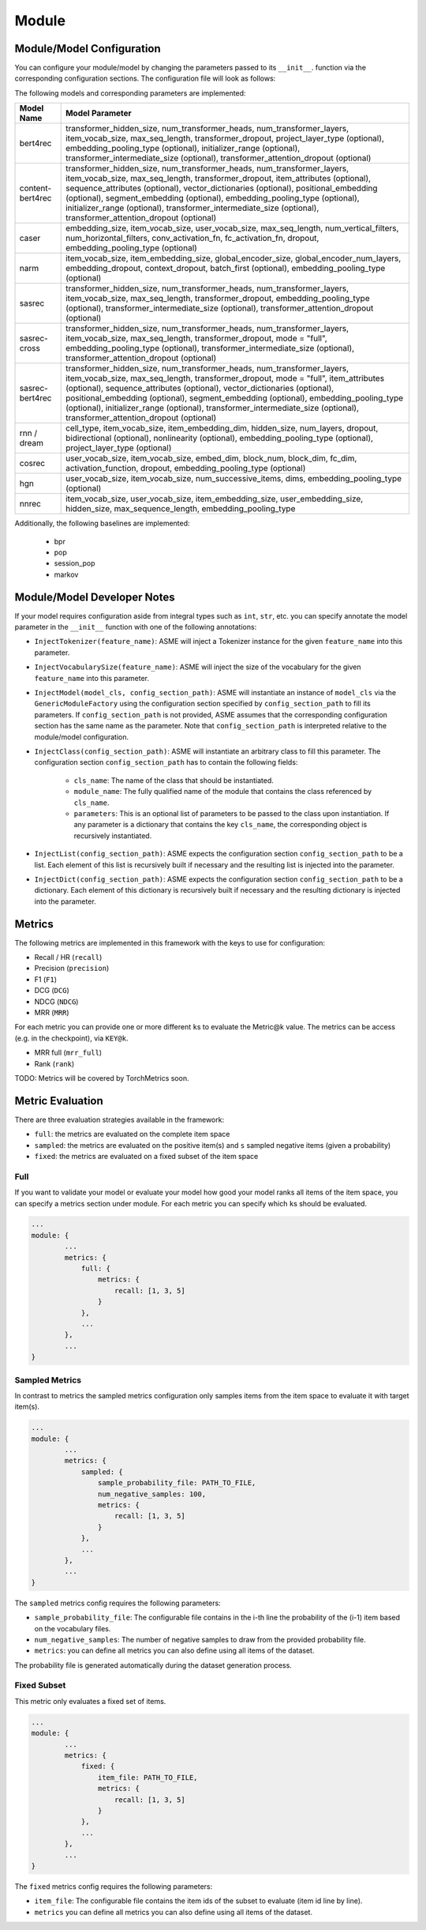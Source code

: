 .. _config module:
Module
======

Module/Model Configuration
----

You can configure your module/model by changing the parameters passed to its ``__init__``.
function via the corresponding configuration sections. The configuration file will look as follows:

.. code::json

    ...
    module: {
        type: MODEL_NAME,
        <module parameter 1>: <value>,
        <module parameter 2>: <value>,
        model: {
            max_seq_length: max_seq_length,
            <parameter 1>: <value>,
            <parameter 2>: <value>,
            ...
        },
        ...
    },
    ...


The following models and corresponding parameters are implemented:

+--------------+--------------------------------------------+
| Model Name   | Model Parameter                            |
+==============+============================================+
| bert4rec     | transformer_hidden_size,                   |
|              | num_transformer_heads,                     |
|              | num_transformer_layers,                    |
|              | item_vocab_size,                           |
|              | max_seq_length,                            |
|              | transformer_dropout,                       |
|              | project_layer_type (optional),             |
|              | embedding_pooling_type (optional),         |
|              | initializer_range (optional),              |
|              | transformer_intermediate_size (optional),  |
|              | transformer_attention_dropout (optional)   |
+--------------+--------------------------------------------+
| content-     | transformer_hidden_size,                   |
| bert4rec     | num_transformer_heads,                     |
|              | num_transformer_layers,                    |
|              | item_vocab_size,                           |
|              | max_seq_length,                            |
|              | transformer_dropout,                       |
|              | item_attributes (optional),                |
|              | sequence_attributes (optional),            |
|              | vector_dictionaries (optional),            |
|              | positional_embedding (optional),           |
|              | segment_embedding (optional),              |
|              | embedding_pooling_type (optional),         |
|              | initializer_range (optional),              |
|              | transformer_intermediate_size (optional),  |
|              | transformer_attention_dropout (optional)   |
+--------------+--------------------------------------------+
| caser        | embedding_size,                            |
|              | item_vocab_size,                           |
|              | user_vocab_size,                           |
|              | max_seq_length,                            |
|              | num_vertical_filters,                      |
|              | num_horizontal_filters,                    |
|              | conv_activation_fn,                        |
|              | fc_activation_fn,                          |
|              | dropout,                                   |
|              | embedding_pooling_type (optional)          |
+--------------+--------------------------------------------+
| narm         | item_vocab_size,                           |
|              | item_embedding_size,                       |
|              | global_encoder_size,                       |
|              | global_encoder_num_layers,                 |
|              | embedding_dropout,                         |
|              | context_dropout,                           |
|              | batch_first (optional),                    |
|              | embedding_pooling_type (optional)          |
+--------------+--------------------------------------------+
| sasrec       | transformer_hidden_size,                   |
|              | num_transformer_heads,                     |
|              | num_transformer_layers,                    |
|              | item_vocab_size,                           |
|              | max_seq_length,                            |
|              | transformer_dropout,                       |
|              | embedding_pooling_type (optional),         |
|              | transformer_intermediate_size (optional),  |
|              | transformer_attention_dropout (optional)   |
+--------------+--------------------------------------------+
| sasrec-cross | transformer_hidden_size,                   |
|              | num_transformer_heads,                     |
|              | num_transformer_layers,                    |
|              | item_vocab_size,                           |
|              | max_seq_length,                            |
|              | transformer_dropout,                       |
|              | mode = "full",                             |
|              | embedding_pooling_type (optional),         |
|              | transformer_intermediate_size (optional),  |
|              | transformer_attention_dropout (optional)   |
+--------------+--------------------------------------------+
| sasrec-      | transformer_hidden_size,                   |
| bert4rec     | num_transformer_heads,                     |
|              | num_transformer_layers,                    |
|              | item_vocab_size,                           |
|              | max_seq_length,                            |
|              | transformer_dropout,                       |
|              | mode = "full",                             |
|              | item_attributes (optional),                |
|              | sequence_attributes (optional),            |
|              | vector_dictionaries (optional),            |
|              | positional_embedding (optional),           |
|              | segment_embedding (optional),              |
|              | embedding_pooling_type (optional),         |
|              | initializer_range (optional),              |
|              | transformer_intermediate_size (optional),  |
|              | transformer_attention_dropout (optional)   |
+--------------+--------------------------------------------+
| rnn /        | cell_type,                                 |
| dream        | item_vocab_size,                           |
|              | item_embedding_dim,                        |
|              | hidden_size,                               |
|              | num_layers,                                |
|              | dropout,                                   |
|              | bidirectional (optional),                  |
|              | nonlinearity (optional),                   |
|              | embedding_pooling_type (optional),         |
|              | project_layer_type (optional)              |
+--------------+--------------------------------------------+
| cosrec       | user_vocab_size,                           |
|              | item_vocab_size,                           |
|              | embed_dim,                                 |
|              | block_num,                                 |
|              | block_dim,                                 |
|              | fc_dim,                                    |
|              | activation_function,                       |
|              | dropout,                                   |
|              | embedding_pooling_type (optional)          |
+--------------+--------------------------------------------+
| hgn          | user_vocab_size,                           |
|              | item_vocab_size,                           |
|              | num_successive_items,                      |
|              | dims,                                      |
|              | embedding_pooling_type (optional)          |
+--------------+--------------------------------------------+
| nnrec        | item_vocab_size,                           |
|              | user_vocab_size,                           |
|              | item_embedding_size,                       |
|              | user_embedding_size,                       |
|              | hidden_size,                               |
|              | max_sequence_length,                       |
|              | embedding_pooling_type                     |
+--------------+--------------------------------------------+

Additionally, the following baselines are implemented:

    *  bpr
    *  pop
    *  session_pop
    *  markov


Module/Model Developer Notes
----

If your model requires configuration aside from integral types such as ``int``, ``str``, etc. you can specify
annotate the model parameter in the ``__init__`` function with one of the following annotations:

- ``InjectTokenizer(feature_name)``: ASME will inject a Tokenizer instance for the given ``feature_name`` into this parameter.
- ``InjectVocabularySize(feature_name)``: ASME will inject the size of the vocabulary for the given ``feature_name`` into this parameter.
- ``InjectModel(model_cls, config_section_path)``: ASME will instantiate an instance of ``model_cls`` via the ``GenericModuleFactory`` using the configuration
  section specified by ``config_section_path`` to fill its parameters. If ``config_section_path`` is not provided, ASME assumes that the corresponding
  configuration section has the same name as the parameter. Note that ``config_section_path`` is interpreted relative to the module/model configuration.
- ``InjectClass(config_section_path)``: ASME will instantiate an arbitrary class to fill this parameter. The configuration section ``config_section_path`` has to
  contain the following fields:
    - ``cls_name``: The name of the class that should be instantiated.
    - ``module_name``: The fully qualified name of the module that contains the class referenced by ``cls_name``.
    - ``parameters``: This is an optional list of parameters to be passed to the class upon instantiation. If any parameter is a dictionary that contains the key
      ``cls_name``, the corresponding object is recursively instantiated.
- ``InjectList(config_section_path)``: ASME expects the configuration section ``config_section_path`` to be a list. Each element of this list is recursively built
  if necessary and the resulting list is injected into the parameter.
- ``InjectDict(config_section_path)``: ASME expects the configuration section ``config_section_path`` to be a dictionary. Each element of this dictionary is recursively built
  if necessary and the resulting dictionary is injected into the parameter.



Metrics
-------

The following metrics are implemented in this framework with the keys to
use for configuration:

-  Recall / HR (``recall``)
-  Precision (``precision``)
-  F1 (``F1``)
-  DCG (``DCG``)
-  NDCG (``NDCG``)
-  MRR (``MRR``)

For each metric you can provide one or more different ``k``\ s to
evaluate the Metric@k value. The metrics can be access (e.g. in the
checkpoint), via ``KEY@k``.

- MRR full (``mrr_full``)
- Rank (``rank``)

TODO: Metrics will be covered by TorchMetrics soon.


Metric Evaluation
-----------------

There are three evaluation strategies available in the framework:

-  ``full``: the metrics are evaluated on the complete item space
-  ``sampled``: the metrics are evaluated on the positive item(s) and
   ``s`` sampled negative items (given a probability)
-  ``fixed``: the metrics are evaluated on a fixed subset of the item
   space

Full
~~~~

If you want to validate your model or evaluate your model how good your
model ranks all items of the item space, you can specify a metrics
section under module. For each metric you can specify which ``k``\ s
should be evaluated.

.. code:: json

    ...
    module: {
            ...
            metrics: {
                full: {
                    metrics: {
                        recall: [1, 3, 5]
                    }
                },
                ...
            },
            ...
    }

Sampled Metrics
~~~~~~~~~~~~~~~

In contrast to metrics the sampled metrics configuration only samples
items from the item space to evaluate it with target item(s).

.. code:: json

    ...
    module: {
            ...
            metrics: {
                sampled: {
                    sample_probability_file: PATH_TO_FILE,
                    num_negative_samples: 100,
                    metrics: {
                        recall: [1, 3, 5]
                    }
                },
                ...
            },
            ...
    }

The ``sampled`` metrics config requires the following parameters:

-  ``sample_probability_file``: The configurable file contains in the
   i-th line the probability of the (i-1) item based on the vocabulary
   files.
-  ``num_negative_samples``: The number of negative samples to draw from
   the provided probability file.
-  ``metrics``: you can define all metrics you can also define using all
   items of the dataset.

The probability file is generated automatically during the dataset generation process.

Fixed Subset
~~~~~~~~~~~~

This metric only evaluates a fixed set of items.

.. code:: json

    ...
    module: {
            ...
            metrics: {
                fixed: {
                    item_file: PATH_TO_FILE,
                    metrics: {
                        recall: [1, 3, 5]
                    }
                },
                ...
            },
            ...
    }

The ``fixed`` metrics config requires the following parameters:

-  ``item_file``: The configurable file contains the item ids of the
   subset to evaluate (item id line by line).
-  ``metrics`` you can define all metrics you can also define using all
   items of the dataset.


